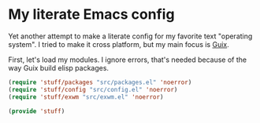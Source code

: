 * My literate Emacs config
Yet another attempt to make a literate config for my favorite text "operating system".
I tried to make it cross platform, but my main focus is [[https://guix.gnu.org/][Guix]].

First, let's load my modules. I ignore errors, that's needed because of the way Guix build elisp packages.
#+BEGIN_SRC emacs-lisp
(require 'stuff/packages "src/packages.el" 'noerror)
(require 'stuff/config "src/config.el" 'noerror)
(require 'stuff/exwm "src/exwm.el" 'noerror)

(provide 'stuff)
#+END_SRC
